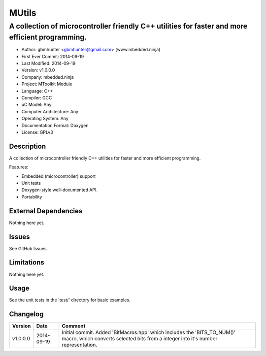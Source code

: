 =========
MUtils
=========

---------------------------------------------------------------------------------------------------
A collection of microcontroller friendly C++ utilities for faster and more efficient programming.
---------------------------------------------------------------------------------------------------

.. image:: https://api.travis-ci.org/mbedded-ninja/MUtils.png?branch=master   
	:target: https://travis-ci.org/mbedded-ninja/MUtils

- Author: gbmhunter <gbmhunter@gmail.com> (www.mbedded.ninja)
- First Ever Commit: 2014-09-19
- Last Modified: 2014-09-19
- Version: v1.0.0.0
- Company: mbedded.ninja
- Project: MToolkit Module
- Language: C++
- Compiler: GCC	
- uC Model: Any
- Computer Architecture: Any
- Operating System: Any
- Documentation Format: Doxygen
- License: GPLv3

Description
===========

A collection of microcontroller friendly C++ utilities for faster and more efficient programming.

Features:

- Embedded (microcontroller) support
- Unit tests
- Doxygen-style well-documented API.
- Portability
	

External Dependencies
=====================

Nothing here yet.

Issues
======

See GitHub Issues.

Limitations
===========

Nothing here yet.

Usage
=====

See the unit tests in the 'test/' directory for basic examples.
	
Changelog
=========

========= ========== ============================================================================
Version   Date       Comment
========= ========== ============================================================================
v1.0.0.0  2014-09-19 Initial commit. Added 'BitMacros.hpp' which includes the 'BITS_TO_NUM()' macro, which converts selected bits from a integer into it's number representation.
========= ========== ============================================================================